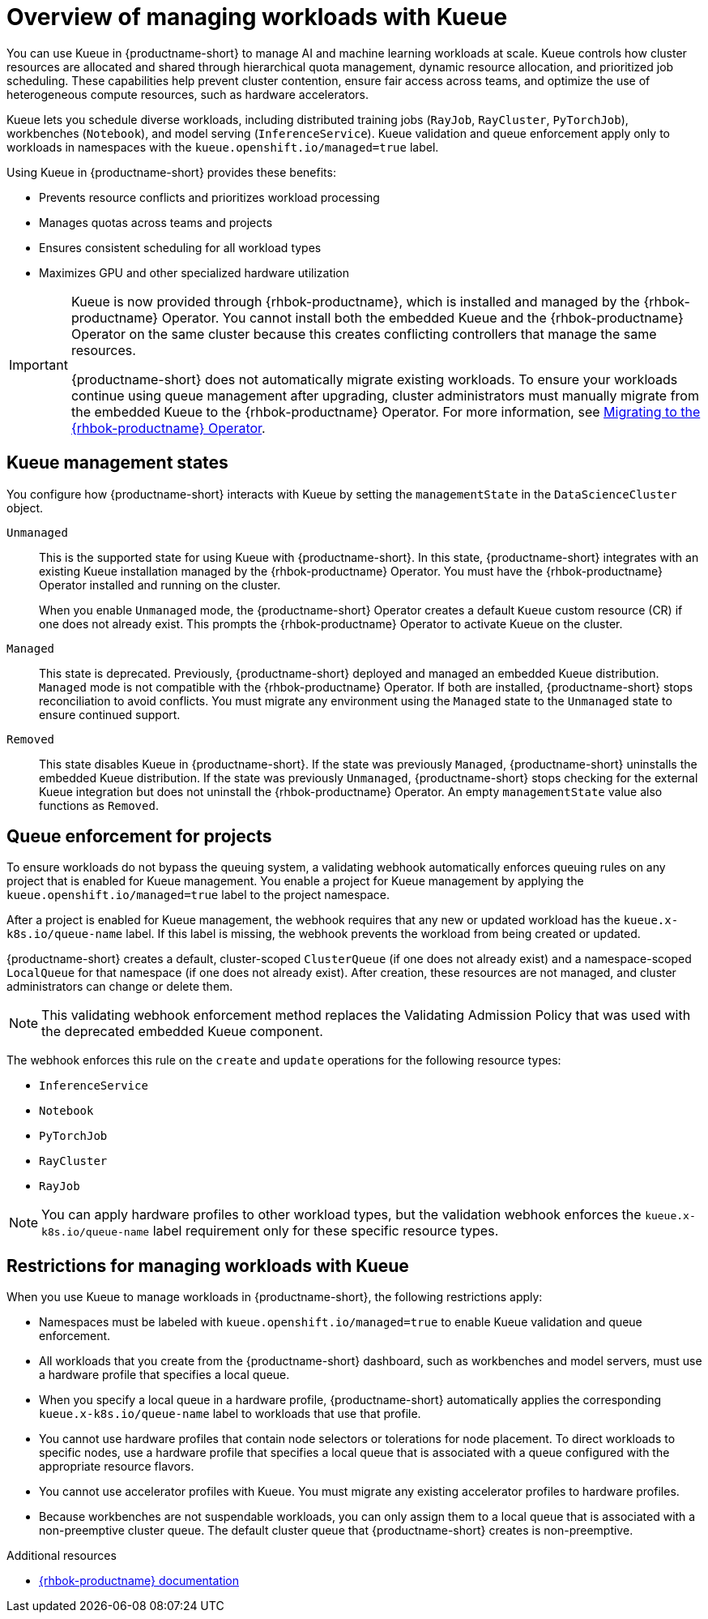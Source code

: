 :_module-type: CONCEPT

[id="overview-of-managing-workloads-with-kueue_{context}"]
= Overview of managing workloads with Kueue

[role="_abstract"]
You can use Kueue in {productname-short} to manage AI and machine learning workloads at scale. Kueue controls how cluster resources are allocated and shared through hierarchical quota management, dynamic resource allocation, and prioritized job scheduling. These capabilities help prevent cluster contention, ensure fair access across teams, and optimize the use of heterogeneous compute resources, such as hardware accelerators.

Kueue lets you schedule diverse workloads, including distributed training jobs (`RayJob`, `RayCluster`, `PyTorchJob`), workbenches (`Notebook`), and model serving (`InferenceService`). Kueue validation and queue enforcement apply only to workloads in namespaces with the `kueue.openshift.io/managed=true` label.

Using Kueue in {productname-short} provides these benefits:

* Prevents resource conflicts and prioritizes workload processing
* Manages quotas across teams and projects
* Ensures consistent scheduling for all workload types
* Maximizes GPU and other specialized hardware utilization

ifndef::upstream[]
[IMPORTANT]
====
ifdef::self-managed[]
Starting with {productname-short} 2.24, the embedded Kueue component for managing distributed workloads is deprecated. 
endif::[]
ifdef::cloud-service[]
The embedded Kueue component for managing distributed workloads is deprecated. 
endif::[]
Kueue is now provided through {rhbok-productname}, which is installed and managed by the {rhbok-productname} Operator. You cannot install both the embedded Kueue and the {rhbok-productname} Operator on the same cluster because this creates conflicting controllers that manage the same resources.

{productname-short} does not automatically migrate existing workloads. To ensure your workloads continue using queue management after upgrading, cluster administrators must manually migrate from the embedded Kueue to the {rhbok-productname} Operator. For more information, see link:{rhoaidocshome}{default-format-url}/managing_openshift_ai/managing-workloads-with-kueue_kueue#migrating-to-the-rhbok-operator_kueue[Migrating to the {rhbok-productname} Operator].
====
endif::[]


== Kueue management states

You configure how {productname-short} interacts with Kueue by setting the `managementState` in the `DataScienceCluster` object.

`Unmanaged`::
This is the supported state for using Kueue with {productname-short}. In this state, {productname-short} integrates with an existing Kueue installation managed by the {rhbok-productname} Operator. You must have the {rhbok-productname} Operator installed and running on the cluster.
+
When you enable `Unmanaged` mode, the {productname-short} Operator creates a default `Kueue` custom resource (CR) if one does not already exist. This prompts the {rhbok-productname} Operator to activate Kueue on the cluster.

`Managed`::
This state is deprecated. Previously, {productname-short} deployed and managed an embedded Kueue distribution. `Managed` mode is not compatible with the {rhbok-productname} Operator. If both are installed, {productname-short} stops reconciliation to avoid conflicts. You must migrate any environment using the `Managed` state to the `Unmanaged` state to ensure continued support. 

`Removed`::
This state disables Kueue in {productname-short}. If the state was previously `Managed`, {productname-short} uninstalls the embedded Kueue distribution. If the state was previously `Unmanaged`, {productname-short} stops checking for the external Kueue integration but does not uninstall the {rhbok-productname} Operator. An empty `managementState` value also functions as `Removed`.

== Queue enforcement for projects

To ensure workloads do not bypass the queuing system, a validating webhook automatically enforces queuing rules on any project that is enabled for Kueue management. You enable a project for Kueue management by applying the `kueue.openshift.io/managed=true` label to the project namespace.

After a project is enabled for Kueue management, the webhook requires that any new or updated workload has the `kueue.x-k8s.io/queue-name` label. If this label is missing, the webhook prevents the workload from being created or updated.

{productname-short} creates a default, cluster-scoped `ClusterQueue` (if one does not already exist) and a namespace-scoped `LocalQueue` for that namespace (if one does not already exist). After creation, these resources are not managed, and cluster administrators can change or delete them.

[NOTE]
====
This validating webhook enforcement method replaces the Validating Admission Policy that was used with the deprecated embedded Kueue component.
====

The webhook enforces this rule on the `create` and `update` operations for the following resource types:

* `InferenceService`
* `Notebook`
* `PyTorchJob`
* `RayCluster`
* `RayJob`

[NOTE]
====
You can apply hardware profiles to other workload types, but the validation webhook enforces the `kueue.x-k8s.io/queue-name` label requirement only for these specific resource types.
====

== Restrictions for managing workloads with Kueue

When you use Kueue to manage workloads in {productname-short}, the following restrictions apply:

* Namespaces must be labeled with `kueue.openshift.io/managed=true` to enable Kueue validation and queue enforcement.
* All workloads that you create from the {productname-short} dashboard, such as workbenches and model servers, must use a hardware profile that specifies a local queue.
* When you specify a local queue in a hardware profile, {productname-short} automatically applies the corresponding `kueue.x-k8s.io/queue-name` label to workloads that use that profile.
* You cannot use hardware profiles that contain node selectors or tolerations for node placement. To direct workloads to specific nodes, use a hardware profile that specifies a local queue that is associated with a queue configured with the appropriate resource flavors.
* You cannot use accelerator profiles with Kueue. You must migrate any existing accelerator profiles to hardware profiles.
* Because workbenches are not suspendable workloads, you can only assign them to a local queue that is associated with a non-preemptive cluster queue. The default cluster queue that {productname-short} creates is non-preemptive.

.Additional resources
* link:https://docs.redhat.com/en/documentation/red_hat_build_of_kueue[{rhbok-productname} documentation]
